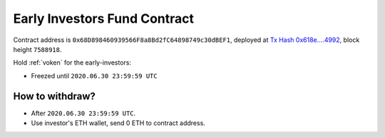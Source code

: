 .. _early_investors_fund_contract:

Early Investors Fund Contract
=============================

Contract address is ``0x68D898460939566F8a8Bd2fC64898749c30dBEF1``,
deployed at `Tx Hash 0x618e....4992`_,
block height ``7588918``.

.. _Tx Hash 0x618e....4992: https://etherscan.io/tx/0x618eac0497f795a1e04771c1e9ff4980e1c336f9583ae0d7f62acb139a724992


Hold :ref:`voken` for the early-investors:

- Freezed until ``2020.06.30 23:59:59 UTC``


How to withdraw?
----------------

- After ``2020.06.30 23:59:59 UTC``.
- Use investor's ETH wallet, send 0 ETH to contract address.

